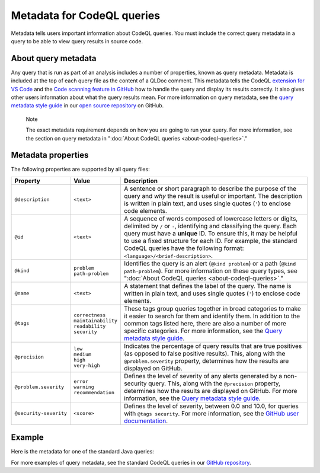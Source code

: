 .. _metadata-for-codeql-queries:

Metadata for CodeQL queries
===========================

Metadata tells users important information about CodeQL queries. You must include the correct query metadata in a query to be able to view query results in source code.

About query metadata
--------------------

Any query that is run as part of an analysis includes a number of properties, known as query metadata. Metadata is included at the top of each query file as the content of a QLDoc comment.
This metadata tells the CodeQL `extension for VS Code <https://docs.github.com/en/code-security/codeql-for-vs-code/>`__ and the `Code scanning feature in GitHub <https://docs.github.com/en/code-security/code-scanning/automatically-scanning-your-code-for-vulnerabilities-and-errors/about-code-scanning-with-codeql>`__ how to handle the query and display its results correctly.
It also gives other users information about what the query results mean. For more information on query metadata, see the `query metadata style guide <https://github.com/github/codeql/blob/main/docs/query-metadata-style-guide.md>`__ in our `open source repository <https://github.com/github/codeql>`__ on GitHub.

.. pull-quote::

    Note

    The exact metadata requirement depends on how you are going to run your query. For more information, see the section on query metadata in ":doc:`About CodeQL queries <about-codeql-queries>`."

Metadata properties
-------------------

The following properties are supported by all query files:

+-----------------------+---------------------------+-----------------------------------------------------------------------------------------------------------------------------------------------------------------------------------------------------------------------------------------------------------------------------------------------------------------------------------------------------------------------+
| Property              | Value                     | Description                                                                                                                                                                                                                                                                                                                                                           |
+=======================+===========================+=======================================================================================================================================================================================================================================================================================================================================================================+
| ``@description``      | ``<text>``                | A sentence or short paragraph to describe the purpose of the query and *why* the result is useful or important. The description is written in plain text, and uses single quotes (``'``) to enclose code elements.                                                                                                                                                    |
+-----------------------+---------------------------+-----------------------------------------------------------------------------------------------------------------------------------------------------------------------------------------------------------------------------------------------------------------------------------------------------------------------------------------------------------------------+
| ``@id``               | ``<text>``                | A sequence of words composed of lowercase letters or digits, delimited by ``/`` or ``-``, identifying and classifying the query. Each query must have a **unique** ID. To ensure this, it may be helpful to use a fixed structure for each ID. For example, the standard CodeQL queries have the following format: ``<language>/<brief-description>``.                |
+-----------------------+---------------------------+-----------------------------------------------------------------------------------------------------------------------------------------------------------------------------------------------------------------------------------------------------------------------------------------------------------------------------------------------------------------------+
| ``@kind``             | | ``problem``             | Identifies the query is an alert (``@kind problem``) or a path (``@kind path-problem``). For more information on these query types, see ":doc:`About CodeQL queries <about-codeql-queries>`."                                                                                                                                                                         |
|                       | | ``path-problem``        |                                                                                                                                                                                                                                                                                                                                                                       |
+-----------------------+---------------------------+-----------------------------------------------------------------------------------------------------------------------------------------------------------------------------------------------------------------------------------------------------------------------------------------------------------------------------------------------------------------------+
| ``@name``             | ``<text>``                | A statement that defines the label of the query. The name is written in plain text, and uses single quotes (``'``) to enclose code elements.                                                                                                                                                                                                                          |
+-----------------------+---------------------------+-----------------------------------------------------------------------------------------------------------------------------------------------------------------------------------------------------------------------------------------------------------------------------------------------------------------------------------------------------------------------+
| ``@tags``             | | ``correctness``         | These tags group queries together in broad categories to make it easier to search for them and identify them. In addition to the common tags listed here, there are also a number of more specific categories. For more information, see the                                                                                                                          |
|                       | | ``maintainability``     | `Query metadata style guide <https://github.com/github/codeql/blob/main/docs/query-metadata-style-guide.md>`__.                                                                                                                                                                                                                                                       |
|                       | | ``readability``         |                                                                                                                                                                                                                                                                                                                                                                       |
|                       | | ``security``            |                                                                                                                                                                                                                                                                                                                                                                       |
+-----------------------+---------------------------+-----------------------------------------------------------------------------------------------------------------------------------------------------------------------------------------------------------------------------------------------------------------------------------------------------------------------------------------------------------------------+
| ``@precision``        | | ``low``                 | Indicates the percentage of query results that are true positives (as opposed to false positive results). This, along with the ``@problem.severity`` property, determines how the results are displayed on GitHub.                                                                                                                                                    |
|                       | | ``medium``              |                                                                                                                                                                                                                                                                                                                                                                       |
|                       | | ``high``                |                                                                                                                                                                                                                                                                                                                                                                       |
|                       | | ``very-high``           |                                                                                                                                                                                                                                                                                                                                                                       |
+-----------------------+---------------------------+-----------------------------------------------------------------------------------------------------------------------------------------------------------------------------------------------------------------------------------------------------------------------------------------------------------------------------------------------------------------------+
| ``@problem.severity`` | | ``error``               | Defines the level of severity of any alerts generated by a non-security query. This, along with the ``@precision`` property, determines how the results are displayed on GitHub. For more information, see the `Query metadata style guide <https://github.com/github/codeql/blob/main/docs/query-metadata-style-guide.md>`__.                                        |
|                       | | ``warning``             |                                                                                                                                                                                                                                                                                                                                                                       |
|                       | | ``recommendation``      |                                                                                                                                                                                                                                                                                                                                                                       |
+-----------------------+---------------------------+-----------------------------------------------------------------------------------------------------------------------------------------------------------------------------------------------------------------------------------------------------------------------------------------------------------------------------------------------------------------------+
| ``@security-severity``| ``<score>``               | Defines the level of severity, between 0.0 and 10.0, for queries with ``@tags security``. For more information, see the `GitHub user documentation <https://docs.github.com/code-security/code-scanning/managing-code-scanning-alerts/about-code-scanning-alerts#about-alert-severity-and-security-severity-levels>`__.                                               |
+-----------------------+---------------------------+-----------------------------------------------------------------------------------------------------------------------------------------------------------------------------------------------------------------------------------------------------------------------------------------------------------------------------------------------------------------------+

Example
-------

Here is the metadata for one of the standard Java queries:

|image0|

.. |image0| image:: ../images/query-metadata.png

For more examples of query metadata, see the standard CodeQL queries in our `GitHub repository <https://github.com/github/codeql>`__.
